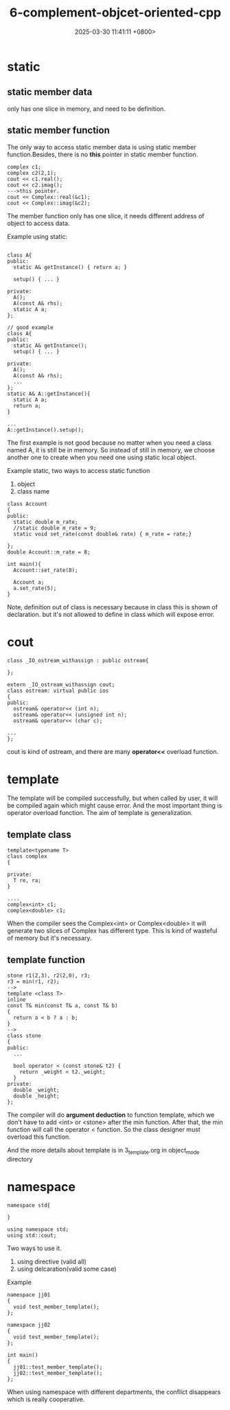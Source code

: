 #+TITLE: 6-complement-objcet-oriented-cpp
#+DATE: 2025-03-30 11:41:11 +0800>
#+HUGO_DRAFT: false
#+HUGO_CATEGORIES: object_oriented
#+HUGO_TAGS: c++ language
#+HUGO_CUSTOM_FRONT_MATTER: :showtoc true
* static
** static member data
only has one slice in memory, and need to be definition.
** static member function
The only way to access static member data is using static member function.Besides, there is no *this* pointer in static member function.
#+begin_src c++
complex c1;
complex c2(2,1);
cout << c1.real();
cout << c2.imag();
--->this pointer.
cout << Complex::real(&c1);
cout << Complex::imag(&c2);
#+end_src

The member function only has one slice, it needs different address of object to access data.
[[file:./static/c_plus_plus/images/6_static_object.png]]

Example using static:
#+begin_src c++

class A{
public:
  static A& getInstance() { return a; }

  setup() { ... }
 
private:
  A();
  A(const A& rhs);
  static A a;
};

// good example
class A{
public:
  static A& getInstance();
  setup() { ... }
 
private:
  A();
  A(const A& rhs);
  ...
};
static A& A::getInstance(){
  static A a;
  return a;
}

...
A::getInstance().setup();
#+end_src

The first example is not good because no matter when you need a class named A, it is still be in memory. So instead of still in memory, we choose another one to create when you need one using static local object.

Example static,
two ways to access static function

1. object
2. class name

#+begin_src c++
class Account
{
public:
  static double m_rate;
  //static double m_rate = 9;
  static void set_rate(const double& rate) { m_rate = rate;}

};
double Account::m_rate = 8;

int main(){
  Account::set_rate(8);

  Account a;
  a.set_rate(5);
}
#+end_src

Note, definition out of class is necessary because in class this is shown of declaration. but it's not allowed to define in class which will expose error.

* cout
#+begin_src c++
class _IO_ostream_withassign : public ostream{

};

extern _IO_ostream_withassign cout;
class ostream: virtual public ios
{
public:
  ostream& operator<< (int n);
  ostream& operator<< (unsigned int n);
  ostream& operator<< (char c);

...
};
#+end_src
cout is kind of ostream, and there are many *operator<<* overload function.

* template
  The template will be compiled successfully, but when called by user, it will be compiled again which might cause error. And the most important thing is operator overload function. The aim of template is generalization.
** template class  
#+begin_src c++
template<typename T>
class complex
{

private:
  T re, ra;
}

....
complex<int> c1;
complex<double> c1;
#+end_src

When the compiler sees the Complex<int> or Complex<double> it will generate two slices of Complex has different type. This is kind of wasteful of memory but it's necessary.

** template function
#+begin_src c++
stone r1(2,3), r2(2,0), r3;
r3 = min(r1, r2);
-->
template <class T>
inline
const T& min(const T& a, const T& b)
{
  return a < b ? a : b;
}
-->
class stone
{
public:
  ...

  bool operator < (const stone& t2) {
    return _weight < t2._weight;
  }
private:
  double _weight;
  double _height;
};
#+end_src

The compiler will do *argument deduction* to function template, which we don't have to add <int> or <stone> after the min function. After that, the min function will call the operator < function. So the class designer must overload this function.

And the more details about template is in 3_template.org in object_mode directory
* namespace
#+begin_src c++
namespace std{

}

using namespace std;
using std::cout;
#+end_src

Two ways to use it.
1. using directive (valid all)
2. using delcaration(valid some case)

Example
#+begin_src c++
  namespace jj01
  {
    void test_member_template();
  };

  namespace jj02
  {
    void test_member_template();
  };

  int main()
  {
    jj01::test_member_template();
    jj02::test_member_template();
  };
#+end_src

When using namespace with different departments, the conflict disappears which is really cooperative.
